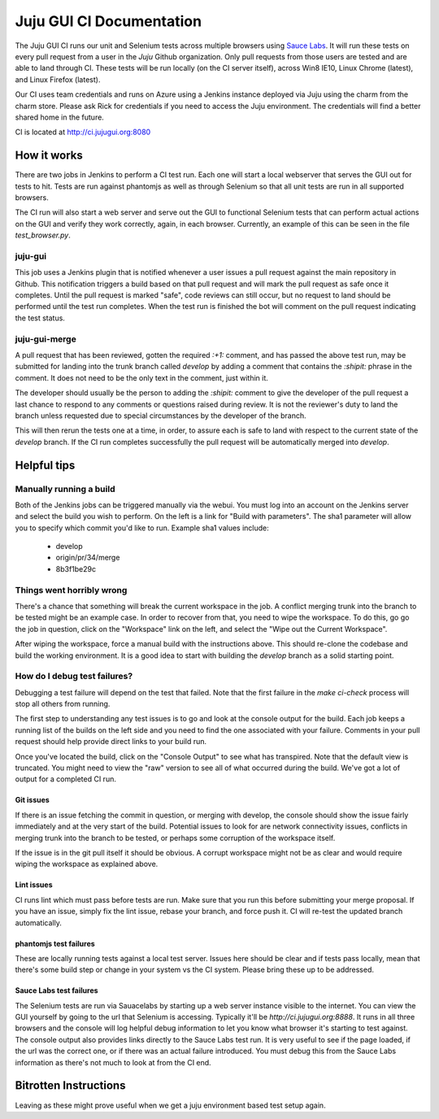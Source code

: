 =========================
Juju GUI CI Documentation
=========================

The Juju GUI CI runs our unit and Selenium tests across multiple browsers using
`Sauce Labs`_. It will run these tests on every pull request from a user in
the `Juju` Github organization. Only pull requests from those users are
tested and are able to land through CI. These tests will be run locally (on
the CI server itself), across Win8 IE10, Linux Chrome (latest), and Linux
Firefox (latest).

.. _Sauce Labs: https://saucelabs.com/

Our CI uses team credentials and runs on Azure using a Jenkins instance
deployed via Juju using the charm from the charm store.  Please ask Rick for
credentials if you need to access the Juju environment. The credentials will
find a better shared home in the future.

CI is located at http://ci.jujugui.org:8080

How it works
============

There are two jobs in Jenkins to perform a CI test run. Each one will start a
local webserver that serves the GUI out for tests to hit. Tests are run
against phantomjs as well as through Selenium so that all unit tests are run
in all supported browsers.

The CI run will also start a web server and serve out the GUI to functional
Selenium tests that can perform actual actions on the GUI and verify they work
correctly, again, in each browser. Currently, an example of this can be seen
in the file `test_browser.py`.

juju-gui
---------

This job uses a Jenkins plugin that is notified whenever a user issues a pull
request against the main repository in Github. This notification triggers a
build based on that pull request and will mark the pull request as safe once
it completes. Until the pull request is marked "safe", code reviews can still
occur, but no request to land should be performed until the test run
completes. When the test run is finished the bot will comment on the pull
request indicating the test status.

juju-gui-merge
----------------

A pull request that has been reviewed, gotten the required `:+1:` comment, and
has passed the above test run, may be submitted for landing into the trunk
branch called `develop` by adding a comment that contains the `:shipit:`
phrase in the comment. It does not need to be the only text in the comment,
just within it.

The developer should usually be the person to adding the `:shipit:` comment to
give the developer of the pull request a last chance to respond to any
comments or questions raised during review. It is not the reviewer's duty to
land the branch unless requested due to special circumstances by the developer
of the branch.

This will then rerun the tests one at a time, in order, to assure each is safe
to land with respect to the current state of the `develop` branch.  If the CI
run completes successfully the pull request will be automatically merged into
`develop`.


Helpful tips
============

Manually running a build
-------------------------

Both of the Jenkins jobs can be triggered manually via the webui. You must log
into an account on the Jenkins server and select the build you wish to
perform. On the left is a link for "Build with parameters". The sha1 parameter
will allow you to specify which commit you'd like to run. Example sha1 values
include:

  - develop
  - origin/pr/34/merge
  - 8b3f1be29c

Things went horribly wrong
---------------------------

There's a chance that something will break the current workspace in the job. A
conflict merging trunk into the branch to be tested might be an example case.
In order to recover from that, you need to wipe the workspace. To do this, go
go the job in question, click on the "Workspace" link on the left, and select
the "Wipe out the Current Workspace".

After wiping the workspace, force a manual build with the instructions above.
This should re-clone the codebase and build the working environment. It is a
good idea to start with building the `develop` branch as a solid starting
point.

How do I debug test failures?
------------------------------

Debugging a test failure will depend on the test that failed. Note that the
first failure in the `make ci-check` process will stop all others from
running.

The first step to understanding any test issues is to go and look at the
console output for the build. Each job keeps a running list of the builds on
the left side and you need to find the one associated with your failure.
Comments in your pull request should help provide direct links to your build
run.

Once you've located the build, click on the "Console Output" to see what has
transpired. Note that the default view is truncated. You might need to view
the "raw" version to see all of what occurred during the build. We've got a
lot of output for a completed CI run.

Git issues
.............

If there is an issue fetching the commit in question, or merging with develop,
the console should show the issue fairly immediately and at the very start of
the build. Potential issues to look for are network connectivity issues,
conflicts in merging trunk into the branch to be tested, or perhaps some
corruption of the workspace itself.

If the issue is in the git pull itself it should be obvious. A corrupt
workspace might not be as clear and would require wiping the workspace as
explained above.

Lint issues
............

CI runs lint which must pass before tests are run. Make sure that you run
this before submitting your merge proposal. If you have an issue, simply fix
the lint issue, rebase your branch, and force push it. CI will re-test the
updated branch automatically.

phantomjs test failures
.......................

These are locally running tests against a local test server. Issues here
should be clear and if tests pass locally, mean that there's some build step
or change in your system vs the CI system. Please bring these up to be
addressed.

Sauce Labs test failures
.........................

The Selenium tests are run via Sauacelabs by starting up a web server instance
visible to the internet. You can view the GUI yourself by going to the url
that Selenium is accessing. Typically it'll be `http://ci.jujugui.org:8888`.
It runs in all three browsers and the console will log helpful debug
information to let you know what browser it's starting to test against. The
console output also provides links directly to the Sauce Labs test run. It is
very useful to see if the page loaded, if the url was the correct one, or if
there was an actual failure introduced. You must debug this from the Sauce
Labs information as there's not much to look at from the CI end.



Bitrotten Instructions
======================

Leaving as these might prove useful when we get a juju environment based test
setup again.


.. How it works
.. ------------
.. 
.. When Jenkins detects a change it first attempts to destroy any lagging
.. canonistack instances to avoid stale code hanging around which could cause
.. instability in the tests. It then does a lightweight checkout of the
.. ``lp:juju-gui`` repository and runs ``bin/test-charm``.
.. 
.. ``bin/test-charm`` runs ``lib/deploy_charm_for_testing.py`` and, if the
.. deployment is successful, executes ``test/test_charm_running.py`` for each of
.. the specified browsers; finishing it up by destroying the juju test
.. environment.
.. 
.. Charm testing configuration and setup
.. -------------------------------------
.. 
.. The ``bin/test-charm`` script relies on a few environment variables for
.. configuration:
.. 
..   bin/test-charm
..   JUJU_GUI_TEST_BROWSERS: "chrome firefox ie" {String} The browsers to run the
..   test suite on.  Tests are run remotely using Saucelabs by default.  If you
..   want to use a local web driver instead, add the "local-" prefix to the
..   browser name(s) in JUJU_GUI_TEST_BROWSERS, e.g.:
..   ``JUJU_GUI_TEST_BROWSERS="local-firefox local-chrome" bin/test-charm``.
..   FAIL_FAST: 0 {Integer} Set to 1 to exit when first browser returns a failure
..   rather than completing all of the tests.
..   NO_DESTROY: unset Set to 1 to prevent the juju environment to be destroyed
..   at the end of the test run.
..   APP_URL: unset Set to a Juju GUI URL to force the suite to use that location
..   rather than creating/destroying a juju environment where to deploy the Juju
..   GUI.  The value must be a valid location where the Juju GUI is deployed using
..   the charm in a "juju-gui-testing" environment, and properly set up using
..   the following charm options: serve-tests=true staging=true secure=false.
.. 
.. Combining NO_DESTROY and APP_URL could help while debugging CI tests, and it
.. allows for running the suite multiple times using the same Juju environment.
.. A typical workflow follows
.. 
.. ::
.. 
..   # Run tests without destroying the environment. The APP_URL will be
..   # displayed in the command output.
..   NO_DESTROY=1 bin/test-charm
..   # Grab the APP_URL to run the suite again, reusing the juju environment.
..   APP_URL="http://ec2-xxx-yyy.example.com" bin/test-charm
..   # When coding/debugging is done, destroy the juju environment.
..   juju destroy-environment -e juju-gui-testing
.. 
.. The ``bin/test-charm`` script relies on ``lib/deploy_charm_for_testing.py`` to
.. actually deploy the charm. You can use it in a variant of the above workflow to
.. test specific GUI sources and charms. The ``deploy_charm_for_testing.py`` has
.. the following flags
.. 
.. ::
.. 
..   --origin: "lp:juju-gui" {String} Location of the GUI code
..   --charm: "cs:~juju-gui/precise/juju-gui" {String} Location of the charm code
..   JUJU_INSTANCE_IP: {String} Public IP address to assign to GUI test instance
..   used only for Canonistack deployments.
.. 
.. The ``lib/deploy_charm_for_testing.py`` relies on some charm options to do its
.. job. These are the configuration options it uses
.. 
.. ::
.. 
..   serve-tests: False {Boolean} Exposes the tests for browser access at host/test
..   staging: False {Boolean} Connects the GUI to the staging backend
..   secure: True {Boolean} Allows the GUI to operate over a non-https connection
..   juju-gui-source: "lp:juju-gui" {String} Where to pull the GUI from
.. 
.. A complete listing of its configuration properties can be found in the
.. ``config.yaml`` file in the charm's root directory.
.. 
.. Running the tests on Canonistack
.. --------------------------------
.. 
.. The Jenkins slave which runs our CI creates a Juju ``environments.yaml`` file
.. with ``juju-testing-gui`` defined based on a template file
.. 
.. ::
.. 
..   /home/jujugui-merger/.juju/environments.yaml.template
.. 
.. The template has one slot, which is populated with the most current machine
.. image that matches our needs (ubuntu-released, precise, amd64).  The template
.. is processed by the ``lib/deploy_charm_for_testing.py`` script.  If the
.. template does not exist then an ``environments.yaml`` must be present and it
.. will be used.
.. 
.. After bootstrapping the Juju environment it deploys the Juju GUI charm with the
.. following configuration properties
.. 
.. ::
.. 
..   { 'serve-tests': True,
..     'staging': True,
..     'secure': False,
..     'juju-gui-source': args.branch } // uses default - only change for devel
.. 
.. After the instances have started, but before the charm has been installed, it
.. assigns an external IP address to our charm instance. External IPs are
.. hard to come by on Canonistack, and as such we need to be sure this one is used
.. at least once every 7 days to avoid it being released from our user.
.. 
.. Once the charm comes online the instance is then exposed and the tests are run.
.. 
.. How do I run the tests on EC2?
.. ------------------------------
.. 
.. If you want to run the unit and Selenium tests on EC2, you simply need to
.. configure your Juju environments file by following the `getting started`_
.. guide for EC2.
.. 
.. .. _getting started: https://juju.ubuntu.com/docs/getting-started.html
.. 
.. Rename your newly configured EC2 Juju config to be ``juju-gui-testing`` and
.. run
.. 
.. ::
.. 
..   bin/test-charm
.. 
.. How do I view and edit the Jenkins results and configuration?
.. -------------------------------------------------------------
.. 
.. You will need to log into the `QA labs Jenkins server`_ which requires
.. `VPN access`_ and a Jenkins account.
.. 
.. .. _QA labs Jenkins server: http://10.189.74.2:8080/job/jujugui-test-charm/
.. .. _VPN access: https://wiki.canonical.com/UbuntuEngineering/QA/VPN
.. 
.. How do I debug test failures?
.. -----------------------------
.. 
.. While the tests are running and after they are complete, the Jenkins control
.. panel will show you the console output of the results. If there are failures in
.. this list, you will need to use the debug information that was output to track
.. down the failure. Look in particular for the links to the videos.
.. 
.. If the failure is with a unit test, it will be much faster to run those locally
.. in the failing browser to determine the issue. Make sure that locally you start
.. with a clean checkout of the code that the CI will be running
.. 
.. ::
.. 
..   bzr branch lp:juju-gui
..   make clean-all
..   make build-prod
..   sh test-server.sh prod true
.. 
.. If the issue only appears during testing, you will find spinning up EC2
.. instances to be much faster for debugging.
.. 
.. What files are involved in the Selenium and unit tests?
.. -------------------------------------------------------
.. 
.. There are quite a number of files which are involved in the CI process
.. 
.. ::
.. 
..   Makefile
..   test-server.js
..   bin/test-charm
..   lib/deploy_charm_for_testing.py
..   test/browser.py
..   test/test_charm_running.py
.. 
.. Known issues
.. ------------
.. 
.. Image Ids Change
.. ..................
.. 
.. (This issue should be deprecated but is left here for reference.)
.. 
.. If the chosen image that we are using becomes unusable or is removed, the CI
.. will fail almost instantly with the error
.. 
.. ::
.. 
..   ERROR Unexpected 400:
..   '{"badRequest": {"message": "Can not find requested image", "code": 400}}'
.. 
.. To fix this you need to change the ``default-image-id`` in the
.. ``environments.yaml`` file for the ``jujugui-merger`` account on Jenkins.
.. 
.. The documentation says to use ``euca-describe-images``, but canonistack does
.. not accept those ids so you need to run ``nova image-list`` and choose one of
.. the hash style ids.
.. 
.. The current image name that we use is
.. 
.. ::
.. 
..   ubuntu-released/ubuntu-precise-12.04-amd64-server-<date>-disk1.img
.. 
.. If this one is not available, pick the closest one which represents a public
.. release image on precise (12.04) 64bit.
.. 
.. You can run ``bin/find-latest-image.sh`` to get a machine id to use.  It is
.. entered as the ``default-image-id`` in ``environments.yaml`` if you are not
.. allowing it to be update automatically as described previously.
.. 
.. Unit tests fail
.. ................
.. 
.. In reviewing the CI logs you might notice that it says
.. 
.. ::
.. 
..   {} failure(s) running {} tests.  Retrying.
.. 
.. This is necessary because periodically a large number of the tests will fail
.. claiming an error in the ``test_charm_configuration.js`` suite. The workaround
.. we found was to refresh the browser and re-run the tests.
.. 
.. Fragile IE
.. ...........
.. 
.. IE throws an error without a stacktrace if you attempt to access any javascript
.. before it is ready, or if you try to use xpath to find elements. To remedy this
.. we wait for css elements to be ready before accessing the javascript. Two
.. methods, ``handle_login()`` and ``wait_for_provider_type()``, can help you with
.. this.
.. 
.. Unit tests log us out
.. ......................
.. 
.. The unit tests log us out of the application, requiring us to log back in
.. before we try to execute any further tests
.. 
.. Crosshatch background won't hide in Chrome
.. ...........................................
.. 
.. After the unit tests have logged us out, the ``handle_login()`` method logs us
.. back in in every browser except Chrome. In Chrome any attempts to set a style
.. on the crosshatch background results in only the ``style`` tag being added to
.. the element. Right now we are destroying that crosshatch node before we attempt
.. to log in, to allow the tests to continue successfully.
